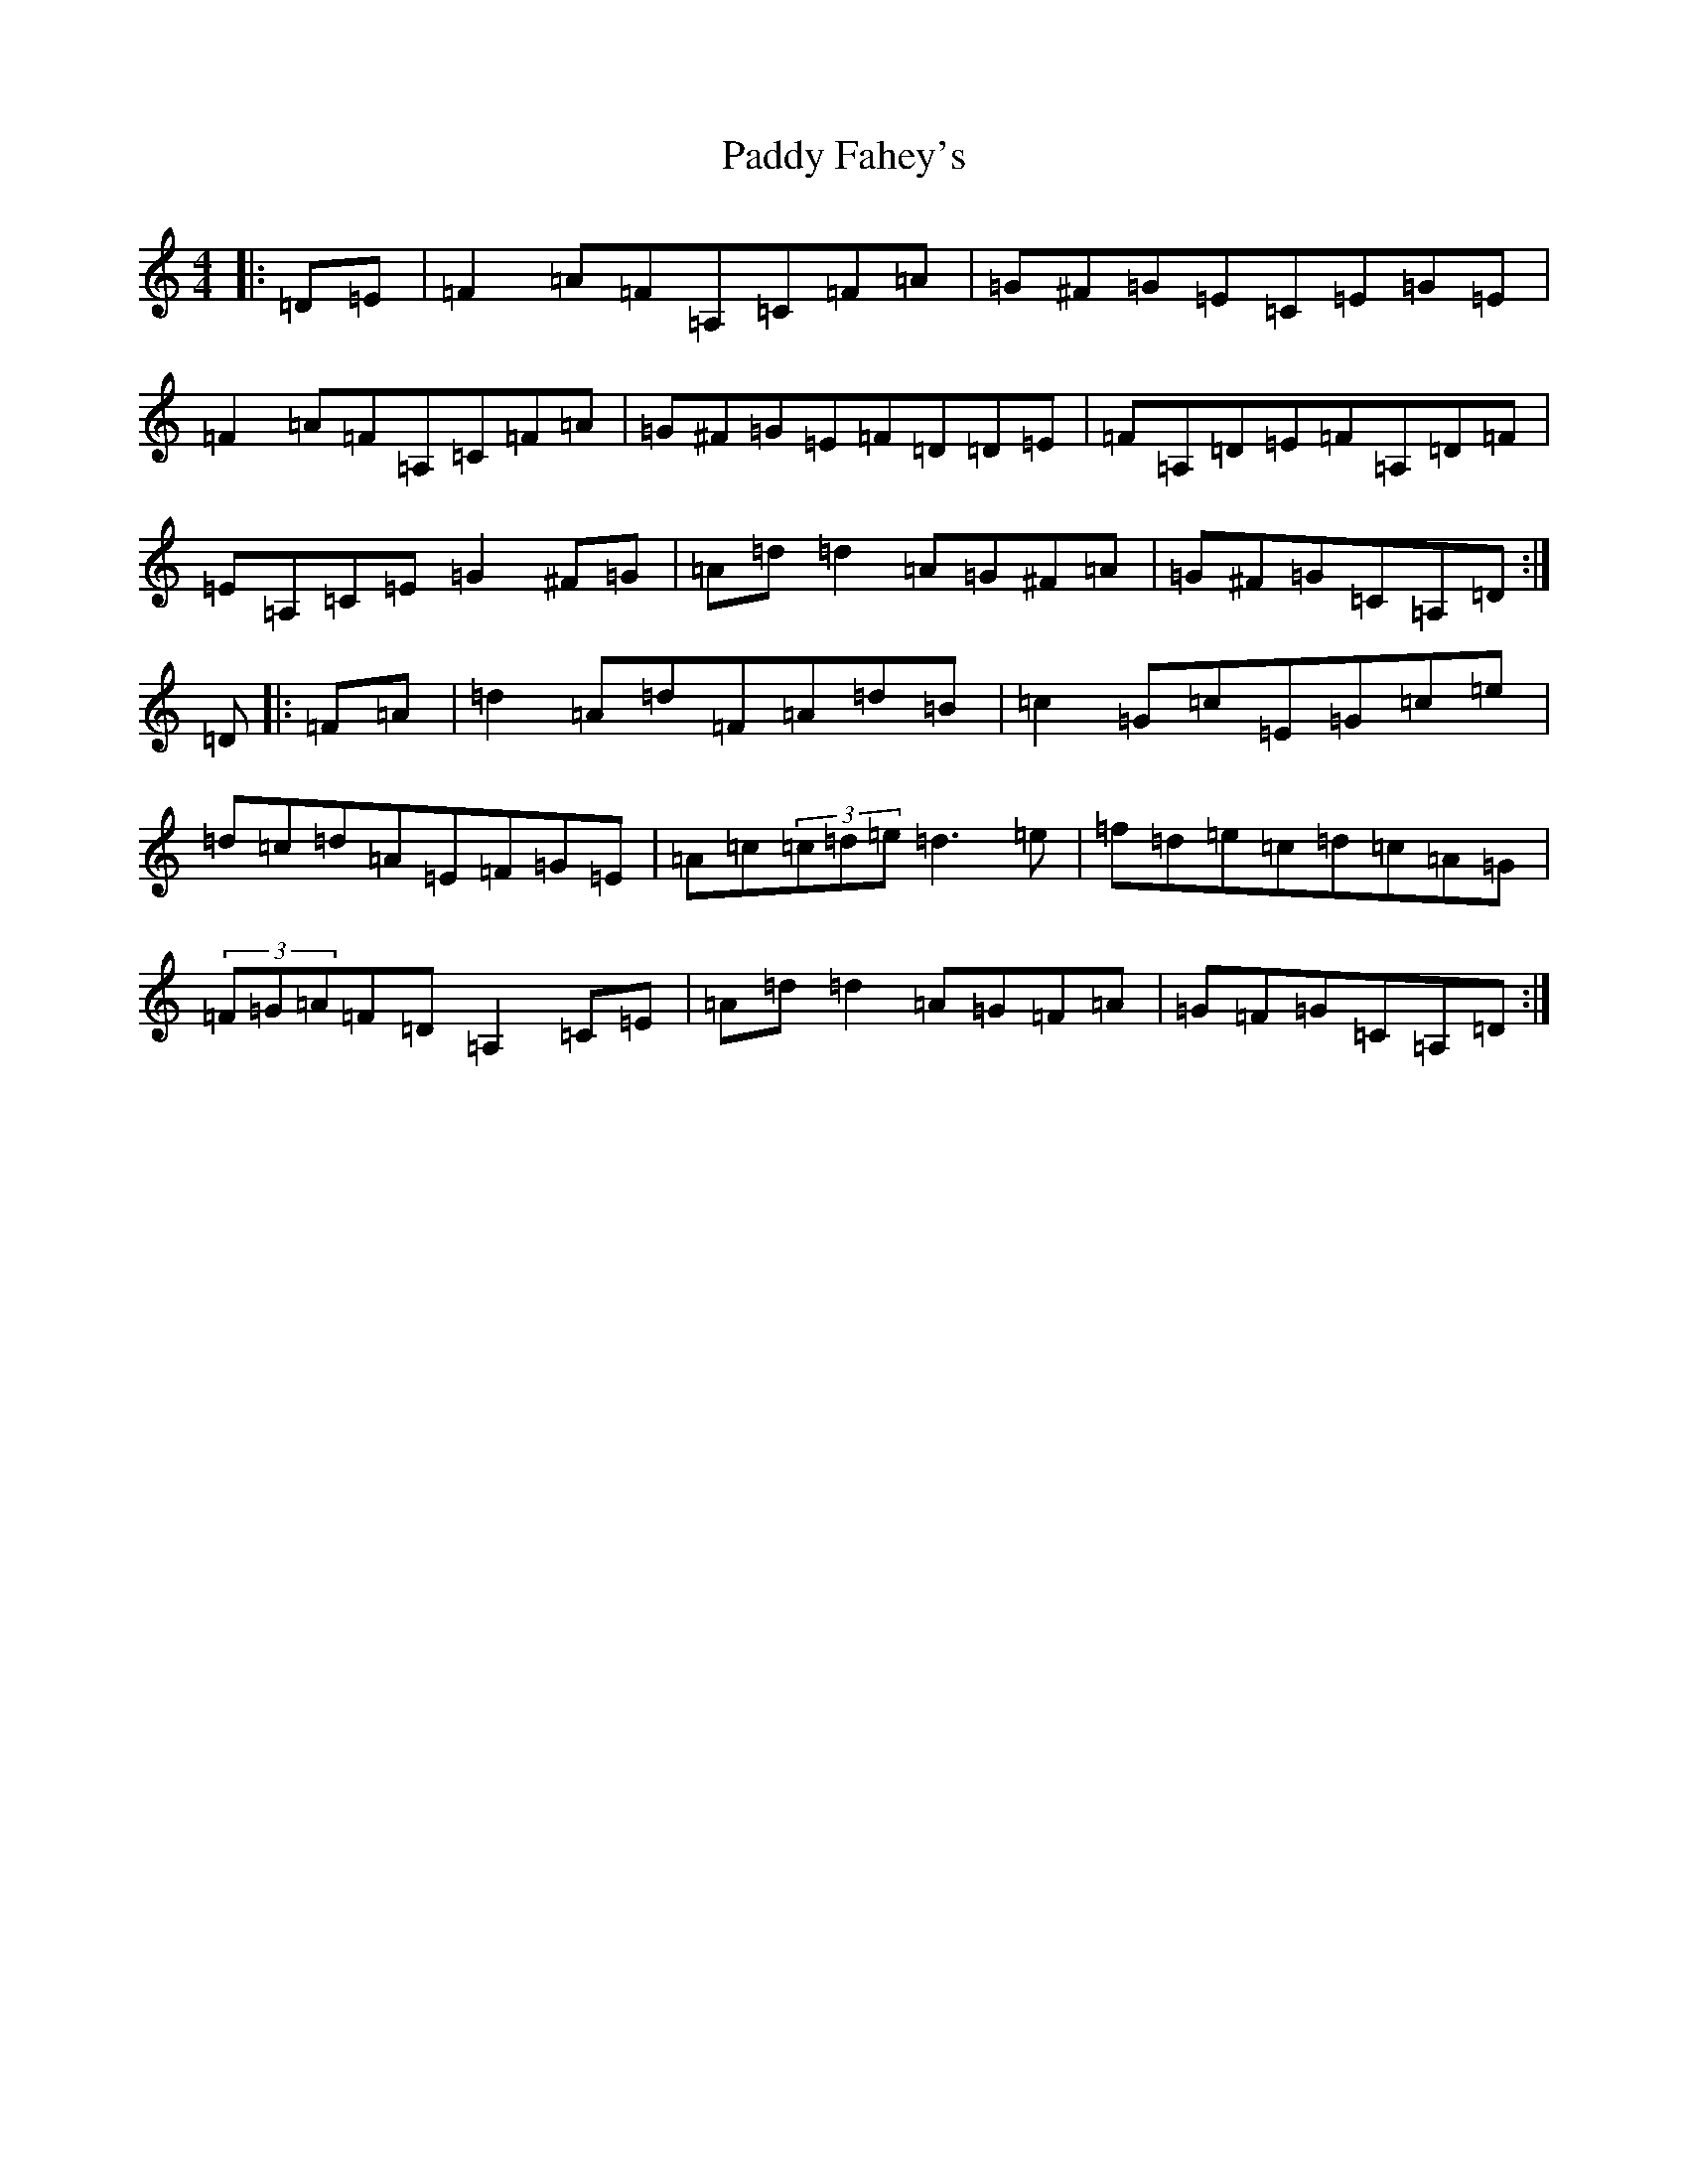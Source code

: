 X: 16374
T: Paddy Fahey's
S: https://thesession.org/tunes/2940#setting18284
Z: F Major
R: reel
M:4/4
L:1/8
K: C Major
|:=D=E|=F2=A=F=A,=C=F=A|=G^F=G=E=C=E=G=E|=F2=A=F=A,=C=F=A|=G^F=G=E=F=D=D=E|=F=A,=D=E=F=A,=D=F|=E=A,=C=E=G2^F=G|=A=d=d2=A=G^F=A|=G^F=G=C=A,=D:|=D|:=F=A|=d2=A=d=F=A=d=B|=c2=G=c=E=G=c=e|=d=c=d=A=E=F=G=E|=A=c(3=c=d=e=d3=e|=f=d=e=c=d=c=A=G|(3=F=G=A=F=D=A,2=C=E|=A=d=d2=A=G=F=A|=G=F=G=C=A,=D:|